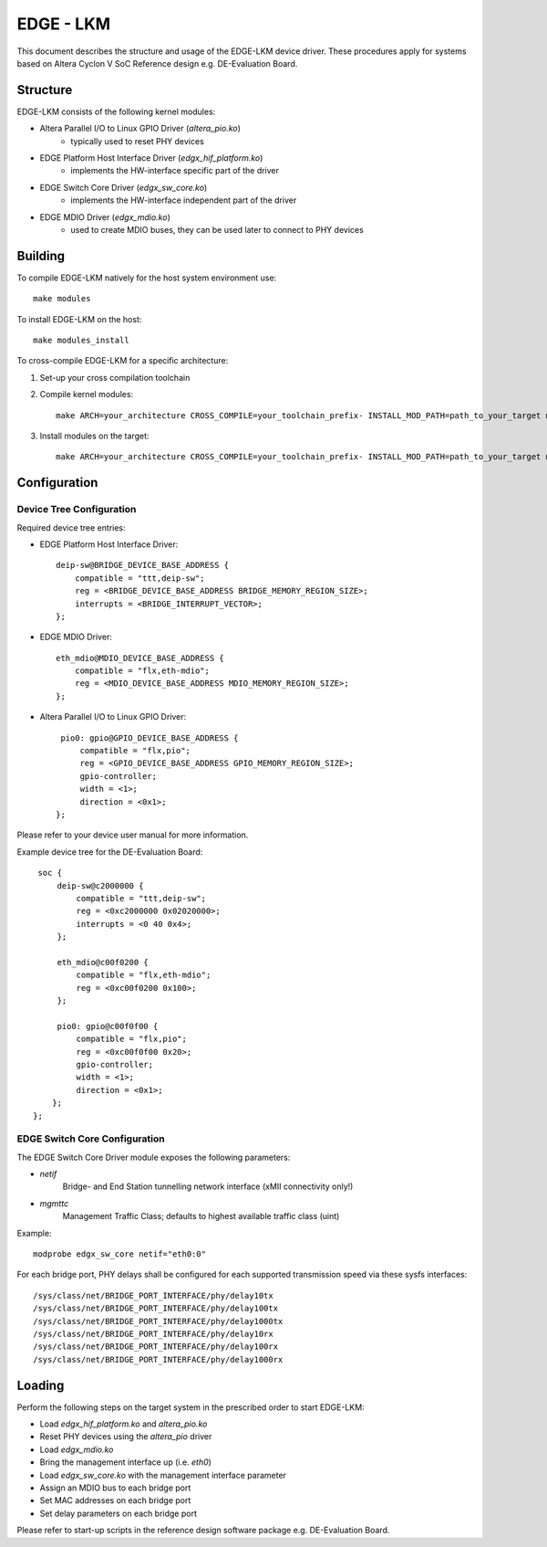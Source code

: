 ==========
EDGE - LKM
==========

This document describes the structure and usage of the EDGE-LKM device driver.
These procedures apply for systems based on Altera Cyclon V SoC Reference design
e.g. DE-Evaluation Board. 

Structure
=========

EDGE-LKM consists of the following kernel modules:

* Altera Parallel I/O to Linux GPIO Driver (*altera_pio.ko*)
    + typically used to reset PHY devices
* EDGE Platform Host Interface Driver (*edgx_hif_platform.ko*)
    + implements the HW-interface specific part of the driver
* EDGE Switch Core Driver (*edgx_sw_core.ko*)
    + implements the HW-interface independent part of the driver
* EDGE MDIO Driver (*edgx_mdio.ko*)
    + used to create MDIO buses, they can be used later to connect 
      to PHY devices

Building
========

To compile EDGE-LKM natively for the host system environment use: ::

  make modules

To install EDGE-LKM on the host: ::

  make modules_install

To cross-compile EDGE-LKM for a specific architecture:

1. Set-up your cross compilation toolchain

2. Compile kernel modules: ::

     make ARCH=your_architecture CROSS_COMPILE=your_toolchain_prefix- INSTALL_MOD_PATH=path_to_your_target modules

3. Install modules on the target: ::

     make ARCH=your_architecture CROSS_COMPILE=your_toolchain_prefix- INSTALL_MOD_PATH=path_to_your_target modules_install

Configuration
=============

Device Tree Configuration
~~~~~~~~~~~~~~~~~~~~~~~~~

Required device tree entries:

* EDGE Platform Host Interface Driver: ::

    deip-sw@BRIDGE_DEVICE_BASE_ADDRESS {
        compatible = "ttt,deip-sw";
        reg = <BRIDGE_DEVICE_BASE_ADDRESS BRIDGE_MEMORY_REGION_SIZE>;
        interrupts = <BRIDGE_INTERRUPT_VECTOR>;
    };

* EDGE MDIO Driver: ::

    eth_mdio@MDIO_DEVICE_BASE_ADDRESS {
        compatible = "flx,eth-mdio";
        reg = <MDIO_DEVICE_BASE_ADDRESS MDIO_MEMORY_REGION_SIZE>;
    };

* Altera Parallel I/O to Linux GPIO Driver: ::

    pio0: gpio@GPIO_DEVICE_BASE_ADDRESS {
        compatible = "flx,pio";
        reg = <GPIO_DEVICE_BASE_ADDRESS GPIO_MEMORY_REGION_SIZE>;
        gpio-controller;
        width = <1>;
        direction = <0x1>;
   };

Please refer to your device user manual for more information.

Example device tree for the DE-Evaluation Board: ::

    soc {
        deip-sw@c2000000 {
            compatible = "ttt,deip-sw";
            reg = <0xc2000000 0x02020000>;
            interrupts = <0 40 0x4>;
        };

        eth_mdio@c00f0200 {
            compatible = "flx,eth-mdio";
            reg = <0xc00f0200 0x100>;
        };

        pio0: gpio@c00f0f00 {
            compatible = "flx,pio";
            reg = <0xc00f0f00 0x20>;
            gpio-controller;
            width = <1>;
            direction = <0x1>;
       };
   };

EDGE Switch Core Configuration
~~~~~~~~~~~~~~~~~~~~~~~~~~~~~~

The EDGE Switch Core Driver module exposes the following parameters:

* *netif*
    Bridge- and End Station tunnelling network interface 
    (xMII connectivity only!)

* *mgmttc*
    Management Traffic Class; defaults to highest available traffic class (uint)

Example: ::

  modprobe edgx_sw_core netif="eth0:0"

For each bridge port, PHY delays shall be configured for each supported 
transmission speed via these sysfs interfaces: ::

  /sys/class/net/BRIDGE_PORT_INTERFACE/phy/delay10tx
  /sys/class/net/BRIDGE_PORT_INTERFACE/phy/delay100tx
  /sys/class/net/BRIDGE_PORT_INTERFACE/phy/delay1000tx
  /sys/class/net/BRIDGE_PORT_INTERFACE/phy/delay10rx
  /sys/class/net/BRIDGE_PORT_INTERFACE/phy/delay100rx
  /sys/class/net/BRIDGE_PORT_INTERFACE/phy/delay1000rx

Loading
=======

Perform the following steps on the target system in the prescribed order 
to start EDGE-LKM:

* Load *edgx_hif_platform.ko* and *altera_pio.ko*
* Reset PHY devices using the *altera_pio* driver
* Load *edgx_mdio.ko*
* Bring the management interface up (i.e. *eth0*)
* Load *edgx_sw_core.ko* with the management interface parameter
* Assign an MDIO bus to each bridge port
* Set MAC addresses on each bridge port
* Set delay parameters on each bridge port

Please refer to start-up scripts in the reference design software package 
e.g. DE-Evaluation Board.